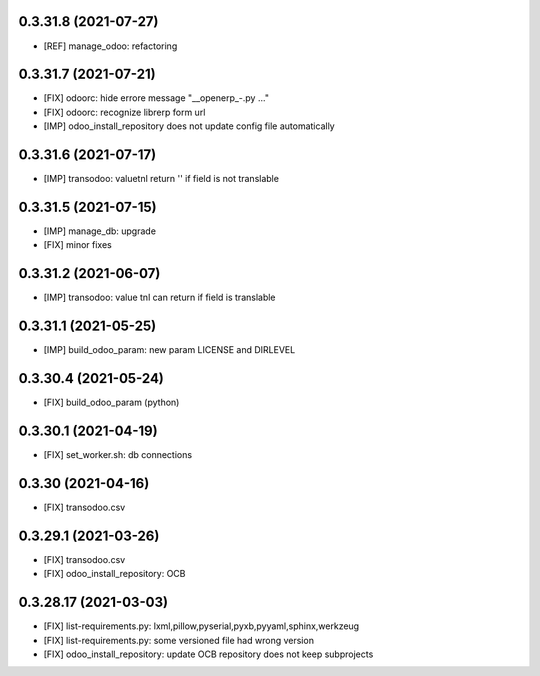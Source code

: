 0.3.31.8 (2021-07-27)
~~~~~~~~~~~~~~~~~~~~~

* [REF] manage_odoo: refactoring

0.3.31.7 (2021-07-21)
~~~~~~~~~~~~~~~~~~~~

* [FIX] odoorc: hide errore message "__openerp_-.py ..."
* [FIX] odoorc: recognize librerp form url
* [IMP] odoo_install_repository does not update config file automatically

0.3.31.6 (2021-07-17)
~~~~~~~~~~~~~~~~~~~~

* [IMP] transodoo: valuetnl return '' if field is not translable

0.3.31.5 (2021-07-15)
~~~~~~~~~~~~~~~~~~~~

* [IMP] manage_db: upgrade
* [FIX] minor fixes

0.3.31.2 (2021-06-07)
~~~~~~~~~~~~~~~~~~~~~

* [IMP] transodoo: value tnl can return if field is translable

0.3.31.1 (2021-05-25)
~~~~~~~~~~~~~~~~~~~~~

* [IMP] build_odoo_param: new param LICENSE and DIRLEVEL

0.3.30.4 (2021-05-24)
~~~~~~~~~~~~~~~~~~~~~

* [FIX] build_odoo_param (python)

0.3.30.1 (2021-04-19)
~~~~~~~~~~~~~~~~~~~~~

* [FIX] set_worker.sh: db connections

0.3.30 (2021-04-16)
~~~~~~~~~~~~~~~~~~~

* [FIX] transodoo.csv

0.3.29.1 (2021-03-26)
~~~~~~~~~~~~~~~~~~~~~

* [FIX] transodoo.csv
* [FIX] odoo_install_repository: OCB

0.3.28.17 (2021-03-03)
~~~~~~~~~~~~~~~~~~~~~~

* [FIX] list-requirements.py: lxml,pillow,pyserial,pyxb,pyyaml,sphinx,werkzeug
* [FIX] list-requirements.py: some versioned file had wrong version
* [FIX] odoo_install_repository: update OCB repository does not keep subprojects
